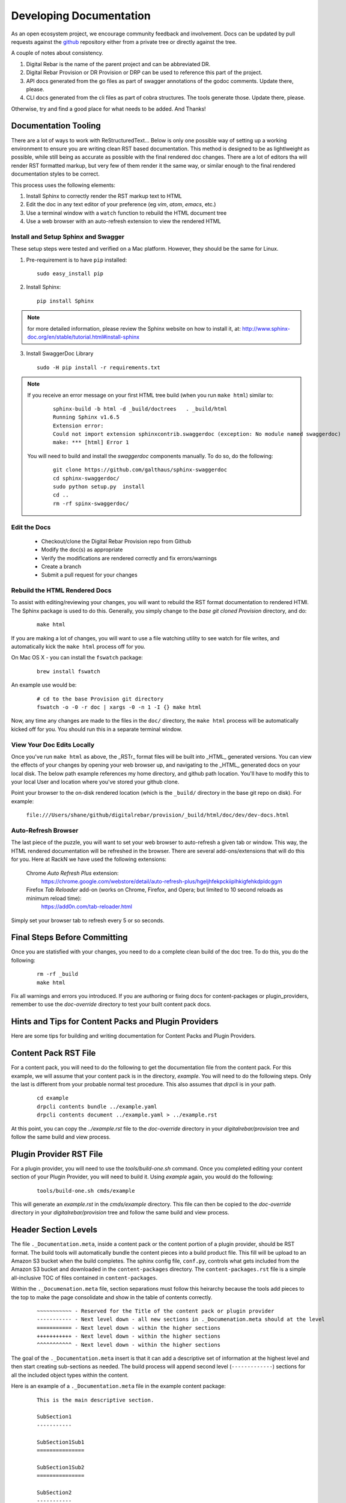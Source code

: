 .. Copyright (c) 2017 RackN Inc.
.. Licensed under the Apache License, Version 2.0 (the "License");
.. Digital Rebar Provision documentation under Digital Rebar master license
.. index::
  pair: Digital Rebar Provision; Documentation

.. _rs_dev_docs:

Developing Documentation
========================

As an open ecosystem project, we encourage community feedback and involvement.  Docs can be updated by
pull requests against the `github <https://github.com/digitalrebar/provision>`_ repository either from a private
tree or directly against the tree.

A couple of notes about consistency.

#. Digital Rebar is the name of the parent project and can be abbreviated DR.
#. Digital Rebar Provision or DR Provision or DRP can be used to reference this part of the project.
#. API docs generated from the go files as part of swagger annotations of the godoc comments.  Update there, please.
#. CLI docs generated from the cli files as part of cobra structures.  The tools generate those.  Update there, please.

Otherwise, try and find a good place for what needs to be added.  And Thanks!


Documentation Tooling
---------------------

There are a lot of ways to work with ReStructuredText...  Below is only one possible way of setting up a working environment to ensure you are writing clean RST based documentation.  This method is designed to be as lightlweight as possible, while still being as accurate as possible with the final rendered doc changes.   There are a lot of editors tha will render RST formatted markup, but very few of them render it the same way, or similar enough to the final rendered documentation styles to be correct.

This process uses the following elements:

#. Install Sphinx to correctly render the RST markup text to HTML
#. Edit the doc in any text editor of your preference (eg *vim*, *atom*, *emacs*, etc.)
#. Use a terminal window with a ``watch`` function to rebuild the HTML document tree
#. Use a web browser with an auto-refresh extension to view the rendered HTML


Install and Setup Sphinx and Swagger
~~~~~~~~~~~~~~~~~~~~~~~~~~~~~~~~~~~~

These setup steps were tested and verified on a Mac platform.  However, they should be the same for Linux.

1. Pre-requirement is to have ``pip`` installed:

  ::

      sudo easy_install pip


2. Install Sphinx:

  ::

    pip install Sphinx

.. note:: for more detailed information, please review the Sphinx website on how to install it, at:
  http://www.sphinx-doc.org/en/stable/tutorial.html#install-sphinx


3. Install SwaggerDoc Library

  ::

    sudo -H pip install -r requirements.txt

.. note:: If you receive an error message on your first HTML tree build (when you run ``make html``) similar to:
    ::

       sphinx-build -b html -d _build/doctrees   . _build/html
       Running Sphinx v1.6.5
       Extension error:
       Could not import extension sphinxcontrib.swaggerdoc (exception: No module named swaggerdoc)
       make: *** [html] Error 1


  You will need to build and install the *swaggerdoc* components manually.  To do so, do the following:
    ::

      git clone https://github.com/galthaus/sphinx-swaggerdoc
      cd sphinx-swaggerdoc/
      sudo python setup.py  install
      cd ..
      rm -rf spinx-swaggerdoc/


Edit the Docs
~~~~~~~~~~~~~

  * Checkout/clone the Digital Rebar Provision repo from Github
  * Modify the doc(s) as appropriate
  * Verify the modifications are rendered correctly and fix errors/warnings
  * Create a branch
  * Submit a pull request for your changes


Rebuild the HTML Rendered Docs
~~~~~~~~~~~~~~~~~~~~~~~~~~~~~~

To assist with editing/reviewing your changes, you will want to rebuild the RST format documentation to rendered HTMl.  The Sphinx package is used to do this.  Generally, you simply change to the *base git cloned Provision* directory, and do:

  ::

    make html

If you are making a lot of changes, you will want to use a file watching utility to see watch for file writes, and automatically kick the ``make html`` process off for you.

On Mac OS X - you can install the ``fswatch`` package:

  ::

    brew install fswatch

An example use would be:

  ::

      # cd to the base Provision git directory
      fswatch -o -0 -r doc | xargs -0 -n 1 -I {} make html

Now, any time any changes are made to the files in the ``doc/`` directory, the ``make html`` process will be automatically kicked off for you.  You should run this in a separate terminal window.


View Your Doc Edits Locally
~~~~~~~~~~~~~~~~~~~~~~~~~~~

Once you've run ``make html`` as above, the _RSTr_ format files will be built into _HTML_ generated versions.  You can view the effects of your changes by opening your web browser up, and navigating to the _HTML_ generated docs on your local disk.  The below path example references my home directory, and github path location.  You'll have to modify this to your local User and location where you've stored your github clone.

Point your browser to the on-disk rendered location (which is the ``_build/`` directory in the base git repo on disk).  For example:

  ``file:///Users/shane/github/digitalrebar/provision/_build/html/doc/dev/dev-docs.html``


Auto-Refresh Browser
~~~~~~~~~~~~~~~~~~~~

The last piece of the puzzle, you will want to set your web browser to auto-refresh a given tab or window.  This way, the HTML rendered documentation will be refreshed in the browser.   There are several add-ons/extensions that will do this for you.  Here at RackN we have used the following extensions:

  Chrome *Auto Refresh Plus* extension:
    https://chrome.google.com/webstore/detail/auto-refresh-plus/hgeljhfekpckiiplhkigfehkdpldcggm

  Firefox *Tab Reloader* add-on (works on Chrome, Firefox, and Opera; but limited to 10 second reloads as minimum reload time):
    https://add0n.com/tab-reloader.html

Simply set your browser tab to refresh every 5 or so seconds.

Final Steps Before Committing
-----------------------------

Once you are statisfied with your changes, you need to do a complete clean build of the doc tree.  To do this, you do the following:

  ::

    rm -rf _build
    make html

Fix all warnings and errors you introduced.  If you are authoring or fixing docs for content-packages or plugin_providers, remember to
use the `doc-override` directory to test your built content pack docs.


Hints and Tips for Content Packs and Plugin Providers
-----------------------------------------------------

Here are some tips for building and writing documentation for Content Packs and Plugin Providers.

Content Pack RST File
---------------------

For a content pack, you will need to do the following to get the documentation file from the content pack.  For this example, we will
assume that your content pack is in the directory, *example*.  You will need to do the following steps.  Only the last is different from
your probable normal test procedure.  This also assumes that `drpcli` is in your path.

  ::

    cd example
    drpcli contents bundle ../example.yaml
    drpcli contents document ../example.yaml > ../example.rst

At this point, you can copy the `../example.rst` file to the `doc-override` directory in your `digitalrebar/provision` tree and follow the same
build and view process.



Plugin Provider RST File
------------------------

For a plugin provider, you will need to use the `tools/build-one.sh` command.  Once you completed editing your content section of your Plugin Provider,
you will need to build it.  Using `example` again, you would do the following:

  ::

    tools/build-one.sh cmds/example

This will generate an `example.rst` in the `cmds/example` directory.  This file can then be copied to the `doc-override` directory in your
`digitalrebar/provision` tree and follow the same build and view process.


Header Section Levels
---------------------

The file ``._Documentation.meta``, inside a content pack or the content portion of a plugin provider, should be RST format.  The build tools will automatically
bundle the content pieces into a build product file.  This fill will be upload to an Amazon S3 bucket when the build completes.  The sphinx config file, ``conf.py``,
controls what gets included from the Amazon S3 bucket and downloaded in the ``content-packages`` directory.  The ``content-packages.rst`` file is a simple
all-inclusive TOC of files contained in ``content-packages``.

Within the ``._Documenation.meta`` file, section separations must follow this heirarchy because the tools add pieces to the top to make the page consolidate and
show in the table of contents correctly.

  ::

    ~~~~~~~~~~~ - Reserved for the Title of the content pack or plugin provider
    ----------- - Next level down - all new sections in ._Documenation.meta should at the level
    =========== - Next level down - within the higher sections
    +++++++++++ - Next level down - within the higher sections
    ^^^^^^^^^^^ - Next level down - within the higher sections

The goal of the ``._Documentation.meta`` insert is that it can add a descriptive set of information at the highest level and then start creating sub-sections as
needed.  The build process will append second level (``-------------``) sections for all the included object types within the content.


Here is an example of a ``._Documentation.meta`` file in the example content package:

  ::

    This is the main descriptive section.

    SubSection1
    -----------

    SubSection1Sub1
    ===============

    SubSection1Sub2
    ===============

    SubSection2
    -----------

    SubSection2Sub1
    ===============


If the content package, ``example``, were rendered it would produce a single file:

  ::

    .. Copyright (c) 2017 RackN Inc.
    .. Licensed under the Apache License, Version 2.0 (the "License");
    .. Digital Rebar Provision documentation under Digital Rebar master license
    .. index::
      pair: example; Content Packages

    .. _rs_cp_example:


    example
    ~~~~~~~

    This is the main descriptive section.

    SubSection1
    -----------

    SubSection1Sub1
    ===============

    SubSection1Sub2
    ===============

    SubSection2
    -----------

    SubSection2Sub1
    ===============

    params
    ------

    This content package provides the following params.

    example/cool-param
    ==================

    Documentation entry from the example-cool-param.yaml file.


    <<< for all the included object types >>>

The single file can be built by running, ``drpcli contents document example.yaml``.  The required input is
a content package bundle file.  This will generate an RST file to stdout.  Use the normal bundling process to
generate the yaml or json file.
